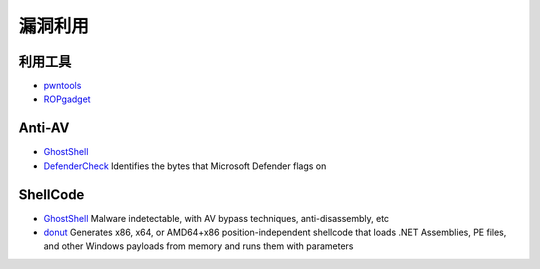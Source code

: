 漏洞利用
========================================

利用工具
----------------------------------------
- `pwntools <https://github.com/Gallopsled/pwntools>`_
- `ROPgadget <https://github.com/JonathanSalwan/ROPgadget>`_

Anti-AV
----------------------------------------
- `GhostShell <https://github.com/ReddyyZ/GhostShell>`_
- `DefenderCheck <https://github.com/matterpreter/DefenderCheck>`_  Identifies the bytes that Microsoft Defender flags on

ShellCode
----------------------------------------
- `GhostShell <https://github.com/ReddyyZ/GhostShell>`_ Malware indetectable, with AV bypass techniques, anti-disassembly, etc
- `donut <https://github.com/TheWover/donut>`_ Generates x86, x64, or AMD64+x86 position-independent shellcode that loads .NET Assemblies, PE files, and other Windows payloads from memory and runs them with parameters
